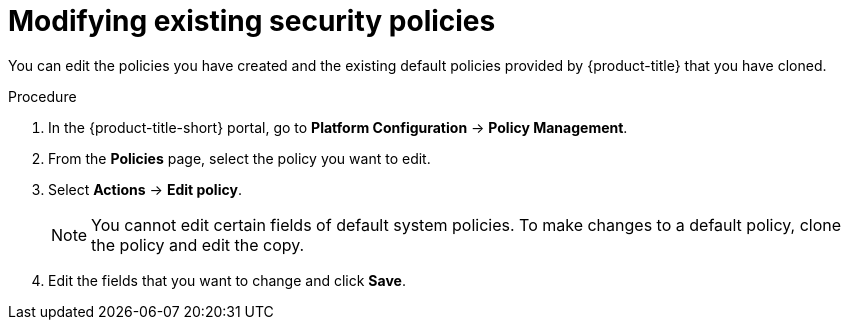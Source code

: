 // Module included in the following assemblies:
//
// * operating/manage_security_policies/custom-security-policies.adoc
:_mod-docs-content-type: PROCEDURE
[id="modify-existing-security-policies_{context}"]
= Modifying existing security policies

[role="_abstract"]
You can edit the policies you have created and the existing default policies provided by {product-title} that you have cloned.

.Procedure
. In the {product-title-short} portal, go to *Platform Configuration* -> *Policy Management*.
. From the *Policies* page, select the policy you want to edit.
. Select *Actions* -> *Edit policy*.
+
[NOTE]
====
You cannot edit certain fields of default system policies. To make changes to a default policy, clone the policy and edit the copy.
====
. Edit the fields that you want to change and click *Save*.
